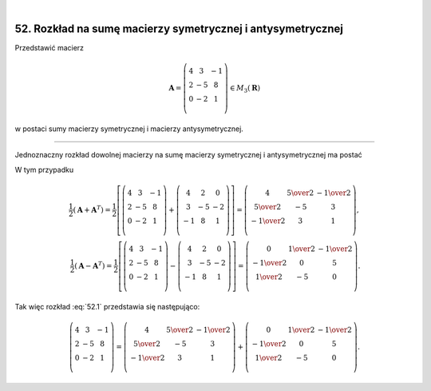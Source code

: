 .. -*- coding: utf-8 -*-
﻿

52. Rozkład na sumę macierzy symetrycznej i antysymetrycznej
============================================================


Przedstawić macierz

.. math::

   \boldsymbol{A} = \left( \begin{array}{ccc}
   4 & 3 & -1 \\ 
   2 & -5 & 8 \\ 
   0 & -2 & 1 \\ 
   \end{array} \right) \in M_3 (\boldsymbol{R})


w postaci sumy macierzy symetrycznej i macierzy antysymetrycznej.

___________________________________________________________________________________


Jednoznaczny rozkład dowolnej macierzy na sumę macierzy symetrycznej i antysymetrycznej ma  postać

.. math::
   :label: 52.1

   \boldsymbol{A} = \frac{1}{2} (\boldsymbol{A} + \boldsymbol{A} ^T ) + \frac{1}{2} (\boldsymbol{A} - \boldsymbol{A} ^T ).


W tym przypadku

.. math::

   \frac{1}{2} (\boldsymbol{A} + \boldsymbol{A} ^T ) = \frac{1}{2}
   \left[ \left( \begin{array}{ccc}
   4 & 3 & -1 \\ 
   2 & -5 & 8 \\
   0 & -2 & 1 \\ 
   \end{array} \right) + \left( \begin{array}{ccc}
   4 & 2 & 0 \\ 
   3 & -5 & -2 \\ 
   -1 & 8 & 1 \\ 
   \end{array} \right) \right] = \left( \begin{array}{ccc}
   4 & \textstyle{5 \over 2} & - \textstyle{1 \over 2} \\ 
   \textstyle{5 \over 2} & -5 & 3 \\ 
   - \textstyle{1 \over 2} & 3 & 1 \\ 
   \end{array} \right), \\ 
   \frac{1}{2} (\boldsymbol{A} - \boldsymbol{A} ^T ) = \frac{1}{2}
   \left[ \left( \begin{array}{ccc}
   4 & 3 & -1 \\ 
   2 & -5 & 8 \\ 
   0 & -2 & 1 \\ 
   \end{array} \right) - \left( \begin{array}{ccc}
   4 & 2 & 0 \\ 
   3 & -5 & -2 \\ 
   -1 & 8 & 1 \\ 
   \end{array} \right) \right] = \left( \begin{array}{ccc}
   0 & \textstyle{1 \over 2} & - \textstyle{1 \over 2} \\ 
   - \textstyle{1 \over 2} & 0 & 5 \\ 
   \textstyle{1 \over 2} & - 5 & 0 \\ 
   \end{array} \right).


Tak więc rozkład :eq:`52.1` przedstawia się następująco:


.. math::

   \left( \begin{array}{ccc}
   4 & 3 & -1 \\ 
   2 & -5 & 8 \\ 
   0 & -2 & 1 \\ 
   \end{array} \right) = \left( \begin{array}{ccc}
   4 & \textstyle{5 \over 2} & - \textstyle{1 \over 2} \\ 
   \textstyle{5 \over 2} & -5 & 3 \\ 
   - \textstyle{1 \over 2} & 3 & 1 \\ 
   \end{array} \right) + \left( \begin{array}{ccc}
   0 & \textstyle{1 \over 2} & - \textstyle{1 \over 2} \\ 
   - \textstyle{1 \over 2} & 0 & 5 \\ 
   \textstyle{1 \over 2} & - 5 & 0 \\ 
   \end{array} \right).

